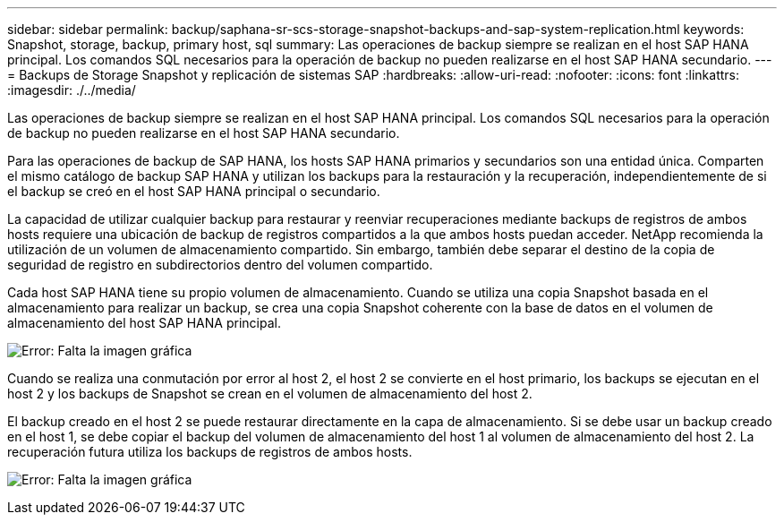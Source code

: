 ---
sidebar: sidebar 
permalink: backup/saphana-sr-scs-storage-snapshot-backups-and-sap-system-replication.html 
keywords: Snapshot, storage, backup, primary host, sql 
summary: Las operaciones de backup siempre se realizan en el host SAP HANA principal. Los comandos SQL necesarios para la operación de backup no pueden realizarse en el host SAP HANA secundario. 
---
= Backups de Storage Snapshot y replicación de sistemas SAP
:hardbreaks:
:allow-uri-read: 
:nofooter: 
:icons: font
:linkattrs: 
:imagesdir: ./../media/


[role="lead"]
Las operaciones de backup siempre se realizan en el host SAP HANA principal. Los comandos SQL necesarios para la operación de backup no pueden realizarse en el host SAP HANA secundario.

Para las operaciones de backup de SAP HANA, los hosts SAP HANA primarios y secundarios son una entidad única. Comparten el mismo catálogo de backup SAP HANA y utilizan los backups para la restauración y la recuperación, independientemente de si el backup se creó en el host SAP HANA principal o secundario.

La capacidad de utilizar cualquier backup para restaurar y reenviar recuperaciones mediante backups de registros de ambos hosts requiere una ubicación de backup de registros compartidos a la que ambos hosts puedan acceder. NetApp recomienda la utilización de un volumen de almacenamiento compartido. Sin embargo, también debe separar el destino de la copia de seguridad de registro en subdirectorios dentro del volumen compartido.

Cada host SAP HANA tiene su propio volumen de almacenamiento. Cuando se utiliza una copia Snapshot basada en el almacenamiento para realizar un backup, se crea una copia Snapshot coherente con la base de datos en el volumen de almacenamiento del host SAP HANA principal.

image:saphana-sr-scs-image3.png["Error: Falta la imagen gráfica"]

Cuando se realiza una conmutación por error al host 2, el host 2 se convierte en el host primario, los backups se ejecutan en el host 2 y los backups de Snapshot se crean en el volumen de almacenamiento del host 2.

El backup creado en el host 2 se puede restaurar directamente en la capa de almacenamiento. Si se debe usar un backup creado en el host 1, se debe copiar el backup del volumen de almacenamiento del host 1 al volumen de almacenamiento del host 2. La recuperación futura utiliza los backups de registros de ambos hosts.

image:saphana-sr-scs-image4.png["Error: Falta la imagen gráfica"]
